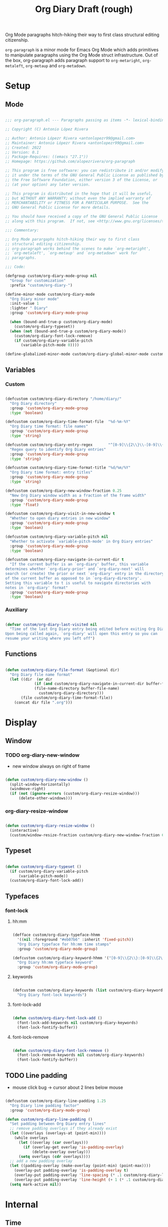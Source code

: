 #+STARTUP: overview
#+FILETAGS: :emacs:




#+title:Org Diary
#+PROPERTY: header-args:emacs-lisp :results none :tangle ./org-diary.el :mkdirp yes

Org Mode paragraphs hitch-hiking their way to first class structural
editing citizenship.

~org-paragraph~ is a minor mode for Emacs Org Mode which adds primitives
to manipulate paragraphs using the Org Mode struct infrastructure.
Out of the box, org-paragraph adds paragraph support to ~org-metaright~,
~org-metaleft~, ~org-metaup~ and ~org-metadown~.

* Setup
** Mode

#+begin_src emacs-lisp

;;; org-paragraph.el --- Paragraphs passing as items -*- lexical-binding: t -*-

;; Copyright (C) Antonio López Rivera

;; Author: Antonio Lópezr Rivera <antonlopezr99@gmail.com>
;; Maintainer: Antonio Lópezr Rivera <antonlopezr99@gmail.com>
;; Created: 2022
;; Version: 0.1
;; Package-Requires: ((emacs "27.1"))
;; Homepage: https://github.com/alopezrivera/org-paragraph

;; This program is free software: you can redistribute it and/or modify
;; it under the terms of the GNU General Public License as published by
;; the Free Software Foundation, either version 3 of the License, or
;; (at your option) any later version.

;; This program is distributed in the hope that it will be useful,
;; but WITHOUT ANY WARRANTY; without even the implied warranty of
;; MERCHANTABILITY or FITNESS FOR A PARTICULAR PURPOSE.  See the
;; GNU General Public License for more details.

;; You should have received a copy of the GNU General Public License
;; along with this program.  If not, see <http://www.gnu.org/licenses/>.

;;; Commentary:

;; Org Mode parargaphs hitch-hiking their way to first class
;; structural editing citizenship.
;; org-paragraph works behind the scenes to make `org-metaright',
;; `org-metaleft', `org-metaup' and `org-metadown' work for
;; paragraphs.

;;; Code:

(defgroup custom/org-diary-mode-group nil
  "Group for customization"
  :prefix "custom/org-diary-")

(define-minor-mode custom/org-diary-mode
  "Org Diary minor mode"
  :init-value 1
  :lighter " Diary"
  :group 'custom/org-diary-mode-group

  (when (bound-and-true-p custom/org-diary-mode)
    (custom/org-diary-typeset))
  (when (not (bound-and-true-p custom/org-diary-mode))
    (custom/org-diary-font-lock-remove)
    (if custom/org-diary-variable-pitch
	   (variable-pitch-mode 0))))

(define-globalized-minor-mode custom/org-diary-global-minor-mode custom/org-diary-mode custom/org-diary-mode :group 'custom/org-diary-mode-group)

#+end_src

** Variables
*** Custom

#+begin_src emacs-lisp

(defcustom custom/org-diary-directory "/home/diary/"
  "Org Diary directory"
  :group 'custom/org-diary-mode-group
  :type 'boolean)

(defcustom custom/org-diary-time-format-file  "%d-%m-%Y"
  "Org Diary time format: file names"
  :group 'custom/org-diary-mode-group
  :type 'string)

(defcustom custom/org-diary-entry-regex       "^[0-9]\\{2\\}\\-[0-9]\\{2\\}\\-[0-9]\\{4\\}\\.org"
  "Regex query to identify Org Diary entries"
  :group 'custom/org-diary-mode-group
  :type 'string)

(defcustom custom/org-diary-time-format-title "%d/%m/%Y"
  "Org Diary time format: entry titles"
  :group 'custom/org-diary-mode-group
  :type 'string)

(defcustom custom/org-diary-new-window-fraction 0.25
  "New Org Diary window width as a fraction of the frame width"
  :group 'custom/org-diary-mode-group
  :type 'float)

(defcustom custom/org-diary-visit-in-new-window t
  "Whether to open diary entries in new window"
  :group 'custom/org-diary-mode-group
  :type 'boolean)

(defcustom custom/org-diary-variable-pitch nil
  "Whether to activate `variable-pitch-mode' in Org Diary entries"
  :group 'custom/org-diary-mode-group
  :type 'boolean)

(defcustom custom/org-diary-navigate-in-current-dir t
  "If the current buffer is an `org-diary' buffer, this variable
determines whether `org-diary-prior' and `org-diary-next' will
search (or create) the prior or next `org-diary' entry in the directory
of the current buffer as opposed to in `org-diary-directory'.
Setting this variable to t is useful to navigate directories with
notes in `org-diary' format"
  :group 'custom/org-diary-mode-group
  :type 'boolean)

#+end_src

*** Auxiliary

#+begin_src emacs-lisp

(defvar custom/org-diary-last-visited nil
  "Time of the last Org Diary entry being edited before exiting Org Diary.
Upon being called again, `org-diary' will open this entry so you can
resume your writing where you left off")

#+end_src

** Functions

#+begin_src emacs-lisp

(defun custom/org-diary-file-format (&optional dir)
  "Org Diary file name format"
  (let ((dir  (or dir
		     (if (and custom/org-diary-navigate-in-current-dir buffer-file-name)
			 (file-name-directory buffer-file-name)
		       custom/org-diary-directory)))
	   (file custom/org-diary-time-format-file))
    (concat dir file ".org")))

#+end_src

* Display
** Window
*** TODO org-diary-new-window

- new window always on right of frame

#+begin_src emacs-lisp

(defun custom/org-diary-new-window ()
  (split-window-horizontally)
  (windmove-right)
  (if (not (ignore-errors (custom/org-diary-resize-window)))
      (delete-other-windows)))

#+end_src

*** org-diary-resize-window

#+begin_src emacs-lisp

(defun custom/org-diary-resize-window ()
  (interactive)
  (custom/window-resize-fraction custom/org-diary-new-window-fraction 60))

#+end_src

** Typeset

#+begin_src emacs-lisp

(defun custom/org-diary-typeset ()
  (if custom/org-diary-variable-pitch
      (variable-pitch-mode))
  (custom/org-diary-font-lock-add))

#+end_src

** Typefaces
*** font-lock
**** hh:mm

#+begin_src emacs-lisp

(defface custom/org-diary-typeface-hhmm
  '((nil :foreground "#eb07b6" :inherit 'fixed-pitch))
  "Org Diary typeface for hh:mm time stamps"
  :group 'custom/org-diary-mode-group)

(defcustom custom/org-diary-keyword-hhmm '("[0-9]\\{2\\}:[0-9]\\{2\\}$" . 'custom/org-diary-typeface-hhmm)
  "Org Diary hh:mm typeface keyword"
  :group 'custom/org-diary-mode-group)

#+end_src

**** keywords

#+begin_src emacs-lisp

(defcustom custom/org-diary-keywords (list custom/org-diary-keyword-hhmm)
  "Org Diary font-lock keywords")

#+end_src

**** font-lock-add

#+begin_src emacs-lisp

(defun custom/org-diary-font-lock-add ()
  (font-lock-add-keywords nil custom/org-diary-keywords)
  (font-lock-fontify-buffer))

#+end_src

**** font-lock-remove

#+begin_src emacs-lisp

(defun custom/org-diary-font-lock-remove ()
  (font-lock-remove-keywords nil custom/org-diary-keywords)
  (font-lock-fontify-buffer))

#+end_src

** TODO Line padding

- mouse click bug -> cursor about 2 lines below mouse

#+begin_src emacs-lisp :tangle nil

(defcustom custom/org-diary-line-padding 1.25
  "Org Diary line padding factor"
  :group 'custom/org-diary-mode-group)

(defun custom/org-diary-line-padding ()
  "Set padding between Org Diary entry lines"
  ;; remove padding overlays if they already exist
  (let ((overlays (overlays-at (point-min))))
    (while overlays
      (let ((overlay (car overlays)))
        (if (overlay-get overlay 'is-padding-overlay)
            (delete-overlay overlay)))
      (setq overlays (cdr overlays))))
  ;; add a new padding overlay
  (let ((padding-overlay (make-overlay (point-min) (point-max))))
    (overlay-put padding-overlay 'is-padding-overlay t)
    (overlay-put padding-overlay 'line-spacing (* .1 custom/org-diary-line-padding))
    (overlay-put padding-overlay 'line-height (+ 1 (* .1 custom/org-diary-line-padding))))
  (setq mark-active nil))

#+end_src

* Internal
** Time
*** TODO org-diary-parse-time

1. find separator indices in time string
    - <any code><separator>% -> regex match group
    - assoc list ((code . pos in time list))
2. split string at each separator -> list of values
3. parallel lists -> ("<code 1>" ...) ("<value 1>" ...)
4. transform assoc list -> ("<code 1>" . decode-method-1)
5. decode string chunks to time values
     
   for i in range <parallel lists>
       time-value-list[i] = (apply (assoc tr-assoc-list code-list[i]) value-list[i])
         
6. sort codes to match time list order -> apply sort to value list

-----

- auxiliary variables: year, month, day, hour, minute, second
   - assoc list ((code . auxiliary-variable))
   - if auxiliary variable written -> do not overwrite (in case of redundant codes such as %u (numeric day of the week) and %a (abbreviated name of the day of the week)

for code in codes
   if regex-match %code
      sep = regex-match %code<sep>% else(eol) ""
      value = regex-match %code<value><sep>
      time-value = (apply (assoc tr-assoc-list code-list[i]) value-list[i])
      (setq (assoc code-auxv-dict code) time-value)
aux variables -> time list

-----
#+title:Draft (rough)

#+begin_src emacs-lisp

(defun custom/org-diary-parse-time (string)
  "Parse time string. Currently hardcoded to parse time
strings in the format `%d/%m/%Y'"
  (let ((dmy (cl-loop for n in (split-string string "/")
		            collect (string-to-number n))))
    (encode-time (list 0 0 0 (nth 0 dmy) (nth 1 dmy) (nth 2 dmy) nil nil nil))))

#+end_src

*** org-diary-time-string-file

#+begin_src emacs-lisp

(defun custom/org-diary-time-string-file (time &optional dir)
  (format-time-string (custom/org-diary-file-format dir) time))

#+end_src

*** org-diary-time-string-title

#+begin_src emacs-lisp

(defun custom/org-diary-time-string-title (time)
  (format-time-string custom/org-diary-time-format-title time))

#+end_src

** Entry
*** org-diary-entry

#+begin_src emacs-lisp

(defun custom/org-diary-entry (&optional buffer)
  "Return t if BUFFER is an Org Diary entry"
  (let ((bfname (buffer-file-name (or buffer (current-buffer)))))
    (if bfname
	    (string-match-p custom/org-diary-entry-regex (file-name-nondirectory bfname)))))

#+end_src

*** org-diary-entry-file

#+begin_src emacs-lisp

(defun custom/org-diary-entry-file (&optional buffer)
  "Retrieve the file name of an Org Diary entry"
  (custom/org-diary-time-string-file (custom/org-diary-entry-time buffer)))

#+end_src

*** org-diary-entry-time

#+begin_src emacs-lisp

(defun custom/org-diary-entry-time (&optional buffer)
  "Retrieve the time of an Org Diary entry"
  (let ((title (custom/org-get-title-buffer buffer)))
      (custom/org-diary-parse-time title)))

#+end_src

*** org-diary-entry-unsaved-buffer

#+begin_src emacs-lisp

(defun custom/org-diary-entry-unsaved-buffer (time)
  "Return t if the Org Diary entry for TIME exists
in an unsaved buffer"
  (let ((entry (file-name-nondirectory (custom/org-diary-time-string-file time))))
    (cl-loop for buffer in (buffer-list)
	         if (and (buffer-name buffer)
			 (string-match entry (buffer-name buffer)))
		    return t
             finally return nil)))

#+end_src

** Window
*** org-diary-window

#+begin_src emacs-lisp

(defun custom/org-diary-window ()
  (cl-loop for buffer in (buffer-list)
	       if (custom/org-diary-entry buffer)
	          return (get-buffer-window buffer)
           finally return nil))

#+end_src

* Exploration
** TODO org-diary-browse

#+begin_src emacs-lisp

(defun custom/org-diary-browse ()
  "Org Agenda-like list of diary entries.
Options:
- org-recenter -> show diary at point in side by side window
- enter -> jump to diary entry at point
- quit -> quit and return to previous window config, buffer and visibility
  - org-agenda -> save current window config, visibility"
  (interactive))

#+end_src

** TODO org-diary-thoughts

- Two buffers
   - Diary buffer list
   - Long form content
      - Separators
         - -----
      - Lazy load
         1. show buffer list
         2. get long-form content from buffer if desired
             1. Save as aux
             2. Delete when closing
- Functions
   - Exports
      - select thoughts for export
      - org-capture selected thoughts

* Navigation
** org-diary-open

#+begin_src emacs-lisp

(defun custom/org-diary-open (entry &optional noselect new-window)
  "Open an Org Diary diary.

If a buffer for the entry exists, and the buffer is being displayed in a window,
switch to that window; otherwise, switch to that buffer.

- NOSELECT:   open entry file without selecting it
- NEW-WINDOW: open entry in new window"
  (setq entry-buffer (custom/find-buffer-by-file-name entry))
  (setq entry-window (if entry-buffer
			    (get-buffer-window entry-buffer)
		          nil))
  (cond (noselect                      (find-file-noselect entry))
	   (entry-window                  (select-window entry-window))
	   ((and entry-buffer new-window) (progn (custom/org-diary-new-window) (switch-to-buffer entry-buffer)))
	   (new-window                    (progn (custom/org-diary-new-window) (find-file        entry)))
	   (t                             (find-file entry))))

#+end_src

** org-diary-visit

#+begin_src emacs-lisp

(defun custom/org-diary-visit (time &optional arg dir)
  "Open the Org Diary entry corresponding to the specified time, and initialize it if necessary.
-             '(0):  noselect
- C-u         '(4):  visit in current buffer
- C-u C-u     '(16): save new entry after initialiation
- C-u C-u C-u '(64): visit in current buffer and save new entry after initialization"
  (interactive)
  (let ((entry      (custom/org-diary-time-string-file time dir))
	   (save       (or (equal arg '(16)) (equal arg '(64))))
	   (noselect   (equal arg '(1)))
	   (new-window (if arg
			   (not (or (equal arg '(4)) (equal arg '(64))))
			 (and (not (custom/org-diary-entry))
			      (or custom/org-diary-visit-in-new-window
			          (> (window-width) 70))))))
       ;; Whether to initialize the diary entry
       (setq init
	     (not (or (file-exists-p entry)
		      (custom/org-diary-entry-unsaved-buffer time))))
       ;; Open entry
       (custom/org-diary-open entry noselect new-window)
       ;; Initialize
       (if init
	      (progn (custom/org-diary-init time)
		     (if save (save-buffer))))
       ;; Enable `org-diary-mode'
       (custom/org-diary-mode)
       ;; Go to end of buffer
       (end-of-buffer)))

#+end_src

** org-diary-today

#+begin_src emacs-lisp

(defun custom/org-diary-today (&optional arg)
  "Open the Org Diary entry for today, creating it if
it does not exist"
  (interactive)
  (custom/org-diary-visit (current-time) arg custom/org-diary-directory))

#+end_src

** org-diary-jump

#+begin_src emacs-lisp

(defun custom/org-diary-jump (number)
  (interactive)
  (let ((custom/org-diary-visit-in-new-window (not (custom/org-diary-entry)))
	   (time-jump (time-add (custom/org-diary-entry-time) (days-to-time number))))
    (custom/org-diary-visit time-jump '(4))))

#+end_src

** org-diary-prior

#+begin_src emacs-lisp

(defun custom/org-diary-prior ()
  (interactive)
  (custom/org-diary-jump -1))

#+end_src

** org-diary-next

#+begin_src emacs-lisp
(defun custom/org-diary-next ()
  (interactive)
  (custom/org-diary-jump 1))

#+end_src

* Editing
** Initialization

#+begin_src emacs-lisp

(defun custom/org-diary-init (time)
  "Set up Org Diary entry"
  (interactive)
  (insert (concat "#+title:" (custom/org-diary-time-string-title time) "\n"))
  (insert "#+CREATED: ")
  (org-time-stamp-inactive '(16))
  (insert "\n\n\n"))

#+end_src

** insert-time

#+begin_src emacs-lisp

(defun custom/org-diary-insert-time (format)
  "Insert current time using the given FORMAT"
  (insert (format-time-string format (current-time))))

#+end_src

** insert-hhmm

#+begin_src emacs-lisp

(defun custom/org-diary-insert-time-hhmm ()
  "Insert current time using the given FORMAT"
  (interactive)
  (custom/org-diary-insert-time "%H:%M"))

#+end_src

* Diary

#+begin_src emacs-lisp

(defun custom/org-diary (&optional arg)
  "Org Diary entry and exit point.

Bindings:
- C-<up>   -> previous entry if it exists
- C-<down> -> next entry if it exists
- C-n      -> new entry"
  (interactive)
  (if (custom/org-diary-entry)
      (progn (setq custom/org-diary-last-visited (custom/org-diary-entry-time (current-buffer)))
	       (custom/org-diary-mode 0)
	       (bury-buffer)
	       (ignore-errors (delete-window)))
    (progn (if (custom/org-diary-window)
	         (select-window (custom/org-diary-window)))
	     (let ((time (or custom/org-diary-last-visited (current-time))))
	       (custom/org-diary-visit time arg))
	     (custom/org-diary-mode 1))))

#+end_src

* Startup

#+begin_src emacs-lisp

(add-hook 'org-mode-hook (lambda () (if (custom/org-diary-entry) (custom/org-diary-mode))))

#+end_src

* Bindings

#+begin_src emacs-lisp

(global-set-key (kbd "C-c d") 'custom/org-diary)

(define-key org-mode-map (kbd "C-d")       'custom/org-diary-insert-time-hhmm)
(define-key org-mode-map (kbd "C-x w")     'custom/org-diary-resize-window)
(define-key org-mode-map (kbd "C-c t")     'custom/org-diary-today)
(define-key org-mode-map (kbd "C-<prior>") 'custom/org-diary-prior)
(define-key org-mode-map (kbd "C-<next>")  'custom/org-diary-next)

#+end_src

* Declare

#+begin_src emacs-lisp

(provide 'org-diary)
;;; org-modern.el ends here

#+end_src
